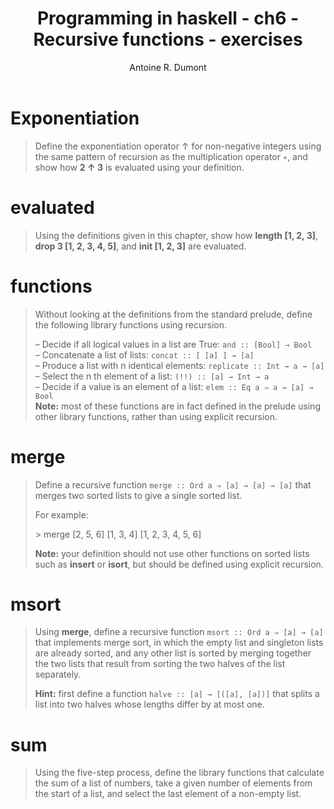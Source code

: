 #+BLOG: tony-blog
#+TITLE: Programming in haskell - ch6 - Recursive functions - exercises
#+AUTHOR: Antoine R. Dumont
#+OPTIONS:
#+TAGS: haskell, exercises, functional-programming
#+CATEGORY: haskell, exercises, functional-programming
#+DESCRIPTION: Learning haskell and solving problems using reasoning and 'repl'ing
#+STARTUP: indent
#+STARTUP: hidestars

* Exponentiation
#+begin_quote
Define the exponentiation operator ↑ for non-negative integers using the
same pattern of recursion as the multiplication operator =∗=, and show how *2 ↑ 3* is evaluated using your definition.
#+end_quote
* evaluated
#+begin_quote
Using the definitions given in this chapter, show how *length [1, 2, 3]*,
*drop 3 [1, 2, 3, 4, 5]*, and *init [1, 2, 3]* are evaluated.
#+end_quote
* functions
#+begin_quote
Without looking at the definitions from the standard prelude, define the
following library functions using recursion.

-- Decide if all logical values in a list are True: =and :: [Bool] → Bool= \\
-- Concatenate a list of lists: =concat :: [ [a] ] → [a]= \\
-- Produce a list with n identical elements: =replicate :: Int → a → [a]= \\
-- Select the n th element of a list: =(!!) :: [a] → Int → a= \\
-- Decide if a value is an element of a list: =elem :: Eq a ⇒ a → [a] → Bool= \\

*Note:* most of these functions are in fact defined in the prelude using other
library functions, rather than using explicit recursion.
#+end_quote
* merge
#+begin_quote
Define a recursive function =merge :: Ord a ⇒ [a] → [a] → [a]= that
merges two sorted lists to give a single sorted list.

For example:

> merge [2, 5, 6] [1, 3, 4]
[1, 2, 3, 4, 5, 6]

*Note:* your definition should not use other functions on sorted lists such as
*insert* or *isort*, but should be defined using explicit recursion.
#+end_quote
* msort
#+begin_quote
Using *merge*, define a recursive function =msort :: Ord a ⇒ [a] → [a]= that
implements merge sort, in which the empty list and singleton lists are already
sorted, and any other list is sorted by merging together the two lists that
result from sorting the two halves of the list separately.

*Hint:*
 first define a function =halve :: [a] → [([a], [a])]= that splits a list into
two halves whose lengths differ by at most one.
#+end_quote
* sum
#+begin_quote
Using the five-step process, define the library functions that calculate the
sum of a list of numbers, take a given number of elements from the start of
a list, and select the last element of a non-empty list.
#+end_quote
